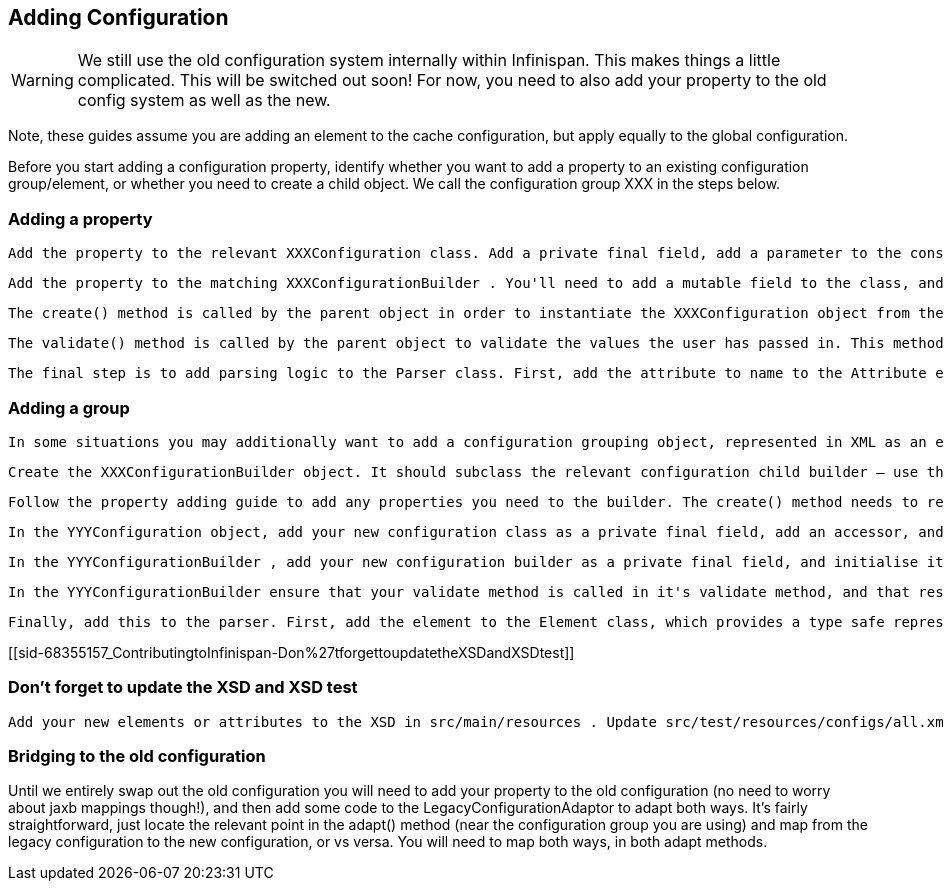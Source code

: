 [[sid-68355157_ContributingtoInfinispan-AddingConfiguration]]

==  Adding Configuration


[WARNING]
==== 
We still use the old configuration system internally within Infinispan. This makes things a little complicated. This will be switched out soon! For now, you need to also add your property to the old config system as well as the new.


==== 


Note, these guides assume you are adding an element to the cache configuration, but apply equally to the global configuration.

Before you start adding a configuration property, identify whether you want to add a property to an existing configuration group/element, or whether you need to create a child object. We call the configuration group XXX in the steps below.

[[sid-68355157_ContributingtoInfinispan-Addingaproperty]]


=== Adding a property

 Add the property to the relevant XXXConfiguration class. Add a private final field, add a parameter to the constructor, and assign the value to the field in the constructor body. Add a accessor for the property. If the property should be mutable at runtime, then add a mutator as well. Most configuration properties are not mutable at runtime - if the configuration is runtime mutable, then Infinispan needs to take notice of this update whilst the cache is running (you can't cache the value of the configuration in your implementation class). Mutators and accessors don't use the classic JavaBean pattern of prepending accessors with "get" and mutators with "set". Instead, the name of the property is used for an accessor. A mutator is an overloaded version of the accessor which takes a parameter, the new value. 

 Add the property to the matching XXXConfigurationBuilder . You'll need to add a mutable field to the class, and initialise it to it's default value in the field declaration. Add a mutator (following the above pattern). 

 The create() method is called by the parent object in order to instantiate the XXXConfiguration object from the builder. Therefore, make sure to pass the value of the field in the builder to the XXXConfiguration object's constructor here. Additionally, if you require a complex default (for example, the value of a configuration property is defaulted conditionally based on the value of some other configuration property), then this is the place to do this. 

 The validate() method is called by the parent object to validate the values the user has passed in. This method may also be called directly by user code, should they wish to manually validate a configuration object. You should place any validation logic here related to your configuration property. If you need to "cross-validate" properties (validate the value of your property conditionally upon the value of another property), and the other property is on another builder object, increase the visibility of that other property field to "default", and reference it from this builder, by calling the getBuilder() method, which will gives you a handle on the root configuration builder. 

 The final step is to add parsing logic to the Parser class. First, add the attribute to name to the Attribute enum (this class simply provides a mapping between the non-type-safe name of the attribute in XML and a type-safe reference to use in the parser). Locate the relevant parseXXX() method on the class, and add a case to the switch statement for the attribute. Call the builder mutator you created above, performing any XML related validation (you are unlikely to need this), and type conversion (using the static methods on the primitive wrapper classes, String class, or relevant enum class). 

[[sid-68355157_ContributingtoInfinispan-Addingagroup]]


=== Adding a group

 In some situations you may additionally want to add a configuration grouping object, represented in XML as an element. You might want to do this if you are adding a new area of functionality to Infinispan. Identify the location of the new configuration grouping object. It might be added to the root Configuration object, or it might be added to one it's children, children's children. We'll call the parent YYY in the steps below. Create the XXXConfiguration object. Add any properties required following the guide for adding properties. The constructors visibility should be "default". 

 Create the XXXConfigurationBuilder object. It should subclass the relevant configuration child builder – use the YYYConfigurationChildBuilder as the superclass. This will ensure that all builder methods that allow the user to "escape" are provided correctly (i.e provide access to other grouping elements), and also require you to provide a create() and validate() method. The constructor needs to take the the YYYConfigurationBuilder as an argument, and pass this to the superclass (this simply allows access to the root of the builder tree using the getBuilder() method). 

 Follow the property adding guide to add any properties you need to the builder. The create() method needs to return a new instance of the XXXConfiguration object. Implement any validation needed in the validate() method. 

 In the YYYConfiguration object, add your new configuration class as a private final field, add an accessor, and add initialiser assignment in the constructor 

 In the YYYConfigurationBuilder , add your new configuration builder as a private final field, and initialise it in the constructor with a new instance. Finally, add an accessor for it following the standard pattern discussed in the guide. 

 In the YYYConfigurationBuilder ensure that your validate method is called in it's validate method, and that result of the XXXConfiguration instances' create method is passed to the constructor of YYYConfiguration . 

 Finally, add this to the parser. First, add the element to the Element class, which provides a type safe representation of the element name in XML. In the Parser class, add a new parseXXX method, copying one of the others that most matches your requirements (parse methods either parse elements only - look for ParseUtils.requireNoAttributes() , attributes only – look for ParseUtils.requireNoContent() or a combination of both – look for an iterator over both elements and attributes). Add any attributes as discussed in the adding a property guide. Finally, wire this in by locating the parseYYY() method, and adding an element to the switch statement, that calls your new parseXXX() method. 

[[sid-68355157_ContributingtoInfinispan-Don%27tforgettoupdatetheXSDandXSDtest]]


=== Don't forget to update the XSD and XSD test

 Add your new elements or attributes to the XSD in src/main/resources . Update src/test/resources/configs/all.xml to include your new elements or attributes. 

[[sid-68355157_ContributingtoInfinispan-Bridgingtotheoldconfiguration]]


=== Bridging to the old configuration

Until we entirely swap out the old configuration you will need to add your property to the old configuration (no need to worry about jaxb mappings though!), and then add some code to the LegacyConfigurationAdaptor to adapt both ways. It's fairly straightforward, just locate the relevant point in the adapt() method (near the configuration group you are using) and map from the legacy configuration to the new configuration, or vs versa. You will need to map both ways, in both adapt methods.

